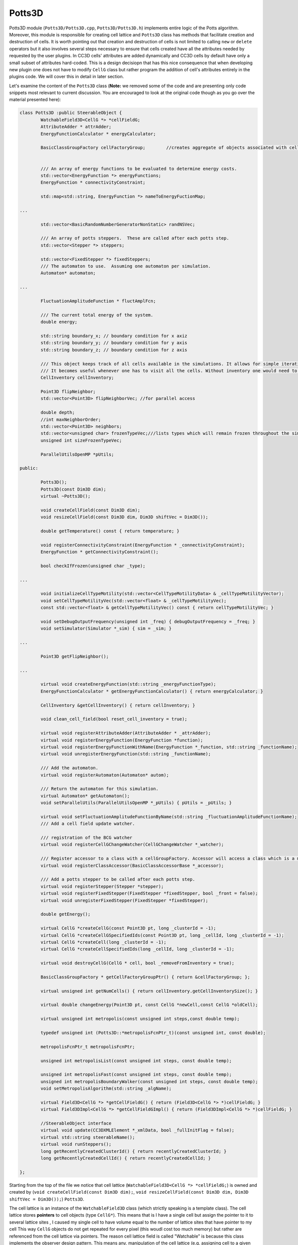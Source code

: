 Potts3D
---------

Potts3D module (``Potts3D/Potts3D.cpp``, ``Potts3D/Potts3D.h``) implements entire logic of the Potts algorithm. Moreover,
this module is responsible for creating cell lattice and ``Potts3D`` class has methods that facilitate creation and
destruction of cells. It is worth pointing out that creation and destruction of cells is not limited to calling
``new`` or ``delete`` operators but it also involves several steps necessary to ensure that cells created have all the
attributes needed by requested by the user plugins. In CC3D cells' attributes are added dynamically
and CC3D cells by default have only a small subset of attributes hard-coded. This is a design decisiopn that has this nice
consequence that when developing new plugin one does not have to modify ``CellG`` class but rather program the addition
of cell's attributes entirely in the plugins code. We will cover this in detail in later section.

Let's examine the content of the ``Potts3D`` class (**Note:** we removed some of the code and are presenting only
code snippets most relevant to current discussion. You are encouraged to look at the original code though as you go over
the material presented here):

.. code-block:: cpp

	class Potts3D :public SteerableObject {
		WatchableField3D<CellG *> *cellFieldG;
		AttributeAdder * attrAdder;
		EnergyFunctionCalculator * energyCalculator;

		BasicClassGroupFactory cellFactoryGroup; 	//creates aggregate of objects associated with cell


		/// An array of energy functions to be evaluated to determine energy costs.
		std::vector<EnergyFunction *> energyFunctions;
		EnergyFunction * connectivityConstraint;

		std::map<std::string, EnergyFunction *> nameToEnergyFuctionMap;

        ...

		std::vector<BasicRandomNumberGeneratorNonStatic> randNSVec;

		/// An array of potts steppers.  These are called after each potts step.
		std::vector<Stepper *> steppers;

		std::vector<FixedStepper *> fixedSteppers;
		/// The automaton to use.  Assuming one automaton per simulation.
		Automaton* automaton;

        ...

		FluctuationAmplitudeFunction * fluctAmplFcn;

		/// The current total energy of the system.
		double energy;

		std::string boundary_x; // boundary condition for x axiz
		std::string boundary_y; // boundary condition for y axis
		std::string boundary_z; // boundary condition for z axis

		/// This object keeps track of all cells available in the simulations. It allows for simple iteration over all the cells
		/// It becomes useful whenever one has to visit all the cells. Without inventory one would need to go pixel-by-pixel - very inefficient
		CellInventory cellInventory;

		Point3D flipNeighbor;
		std::vector<Point3D> flipNeighborVec; //for parallel access

		double depth;
		//int maxNeighborOrder;
		std::vector<Point3D> neighbors;
		std::vector<unsigned char> frozenTypeVec;///lists types which will remain frozen throughout the simulation
		unsigned int sizeFrozenTypeVec;

		ParallelUtilsOpenMP *pUtils;

	public:

		Potts3D();
		Potts3D(const Dim3D dim);
		virtual ~Potts3D();

		void createCellField(const Dim3D dim);
		void resizeCellField(const Dim3D dim, Dim3D shiftVec = Dim3D());

		double getTemperature() const { return temperature; }

		void registerConnectivityConstraint(EnergyFunction * _connectivityConstraint);
		EnergyFunction * getConnectivityConstraint();

		bool checkIfFrozen(unsigned char _type);

        ...

		void initializeCellTypeMotility(std::vector<CellTypeMotilityData> & _cellTypeMotilityVector);
		void setCellTypeMotilityVec(std::vector<float> & _cellTypeMotilityVec);
		const std::vector<float> & getCellTypeMotilityVec() const { return cellTypeMotilityVec; }

		void setDebugOutputFrequency(unsigned int _freq) { debugOutputFrequency = _freq; }
		void setSimulator(Simulator *_sim) { sim = _sim; }

        ...

		Point3D getFlipNeighbor();

        ...

		virtual void createEnergyFunction(std::string _energyFunctionType);
		EnergyFunctionCalculator * getEnergyFunctionCalculator() { return energyCalculator; }

		CellInventory &getCellInventory() { return cellInventory; }

		void clean_cell_field(bool reset_cell_inventory = true);

		virtual void registerAttributeAdder(AttributeAdder * _attrAdder);
		virtual void registerEnergyFunction(EnergyFunction *function);
		virtual void registerEnergyFunctionWithName(EnergyFunction *_function, std::string _functionName);
		virtual void unregisterEnergyFunction(std::string _functionName);

		/// Add the automaton.
		virtual void registerAutomaton(Automaton* autom);

		/// Return the automaton for this simulation.
		virtual Automaton* getAutomaton();
		void setParallelUtils(ParallelUtilsOpenMP *_pUtils) { pUtils = _pUtils; }

		virtual void setFluctuationAmplitudeFunctionByName(std::string _fluctuationAmplitudeFunctionName);
		/// Add a cell field update watcher.

		/// registration of the BCG watcher
		virtual void registerCellGChangeWatcher(CellGChangeWatcher *_watcher);

		/// Register accessor to a class with a cellGroupFactory. Accessor will access a class which is a mamber of a BasicClassGroup
		virtual void registerClassAccessor(BasicClassAccessorBase *_accessor);

		/// Add a potts stepper to be called after each potts step.
		virtual void registerStepper(Stepper *stepper);
		virtual void registerFixedStepper(FixedStepper *fixedStepper, bool _front = false);
		virtual void unregisterFixedStepper(FixedStepper *fixedStepper);

		double getEnergy();

		virtual CellG *createCellG(const Point3D pt, long _clusterId = -1);
		virtual CellG *createCellGSpecifiedIds(const Point3D pt, long _cellId, long _clusterId = -1);
		virtual CellG *createCell(long _clusterId = -1);
		virtual CellG *createCellSpecifiedIds(long _cellId, long _clusterId = -1);

		virtual void destroyCellG(CellG * cell, bool _removeFromInventory = true);

		BasicClassGroupFactory * getCellFactoryGroupPtr() { return &cellFactoryGroup; };

		virtual unsigned int getNumCells() { return cellInventory.getCellInventorySize(); }

		virtual double changeEnergy(Point3D pt, const CellG *newCell,const CellG *oldCell);

		virtual unsigned int metropolis(const unsigned int steps,const double temp);

		typedef unsigned int (Potts3D::*metropolisFcnPtr_t)(const unsigned int, const double);

		metropolisFcnPtr_t metropolisFcnPtr;

		unsigned int metropolisList(const unsigned int steps, const double temp);

		unsigned int metropolisFast(const unsigned int steps, const double temp);
		unsigned int metropolisBoundaryWalker(const unsigned int steps, const double temp);
		void setMetropolisAlgorithm(std::string _algName);

		virtual Field3D<CellG *> *getCellFieldG() { return (Field3D<CellG *> *)cellFieldG; }
		virtual Field3DImpl<CellG *> *getCellFieldGImpl() { return (Field3DImpl<CellG *> *)cellFieldG; }

		//SteerableObject interface
		virtual void update(CC3DXMLElement *_xmlData, bool _fullInitFlag = false);
		virtual std::string steerableName();
		virtual void runSteppers();
		long getRecentlyCreatedClusterId() { return recentlyCreatedClusterId; }
		long getRecentlyCreatedCellId() { return recentlyCreatedCellId; }

	};


Starting from the top of the file we notice that cell lattice (``WatchableField3D<CellG *> *cellFieldG;``) is owned and
created by (``void createCellField(const Dim3D dim);``, ``void resizeCellField(const Dim3D dim, Dim3D shiftVec = Dim3D());``) ``Potts3D``.

The cell lattice is an instance of the ``WatchableField3D`` class (which strictly speaking is a template class).
The cell lattice stores **pointers** to cell objects (type ``CellG*``). This means that is I have a single cell but assign the pointer to it
to several lattice sites , I caused my single cell to have volume equal to the number of lattice sites that have pointer to my cell
This way ``CellG`` objects do not get repeated for every pixel (this woudl cost too much memory) but rather are referenced from the
cell lattice via pointers.
The reason cell lattice field is called "Watchable" is because this class implements the observer design pattern.
This means any, manipulation of the cell lattice (e.g. assigning cell to a given pixel) triggers calls to multiple registered
observer objects that react to such change. For example if I am extending a cell by assigning its pointer to the new lattice site
one of the observer that will be called (we also refere to them as lattice monitors) is a module that tracks cell volume
The cell that gains new pixel will get its ``volume`` attribute increased by 1 and the cell that loses one pixel will \
get its volume decreased by 1. Similarly we could have another observer that updates center of mass coordinates, or one that monitors
inertia tensor. The nice thing about using ``WatchableField3D`` template is that all those observers are called automatically
when change in the lattice takes place. Let's look at how this is done

WatchableField3D
~~~~~~~~~~~~~~~~

.. code-block:: cpp

    #ifndef WATCHABLEFIELD3D_H
    #define WATCHABLEFIELD3D_H

    #include "Field3DImpl.h"
    #include "Field3DChangeWatcher.h"

    #include <BasicUtils/BasicArray.h>
    #include <BasicUtils/BasicException.h>

    namespace CompuCell3D {

      template <class T>
      class Field3DImpl;

      template <class T>
      class WatchableField3D: public Field3DImpl<T> {
        BasicArray<Field3DChangeWatcher<T> *> changeWatchers;

      public:
        /**
         * @param dim The field dimensions
         * @param initialValue The initial value of all data elements in the field.
         */
        WatchableField3D(const Dim3D dim, const T &initialValue) :
          Field3DImpl<T>(dim, initialValue) {}

          virtual ~WatchableField3D(){}
        virtual void addChangeWatcher(Field3DChangeWatcher<T> *watcher) {
          ASSERT_OR_THROW("addChangeWatcher() watcher cannot be NULL!", watcher);
          changeWatchers.put(watcher);
        }

        virtual void set(const Point3D &pt, const T value) {
          T oldValue = Field3DImpl<T>::get(pt);
          Field3DImpl<T>::set(pt, value);

          for (unsigned int i = 0; i < changeWatchers.getSize(); i++)
        changeWatchers[i]->field3DChange(pt, value, oldValue);
        }
      };
    };
    #endif

The ``WatchableField3D<T>`` template class inherits from ``Field3DImpl<T>`` template. The actual memory allocation takes
place in the ``Field3DImpl<T>`` but we will not worry about it here. It is sufficient to mention that ``Field3DImpl<T>``
is tha class that manages cell lattice memory. The important thing is to understand how this automatic calling
of lattice monitors is implemented. The ``WatchableField3D<T>`` class has a container
``BasicArray<Field3DChangeWatcher<T> *> changeWatchers;`` that stores pointers to lattice monitors. The lattice monitor object
is a class that inherits ``Field3DChangeWatcher<T>`` class. In CC3D case ``T`` is set to ``CellG*``. The  ``BasicArray``
is a thin wrapper around ``std::vector`` class and it is one of the legacies of the early CC3D implementations. So
``WatchableField3D<T>`` class has a collection of objects that react to the changes in the cell lattice. How do they react?
If we look at the implementation of `` virtual void set(const Point3D &pt, const T value)`` function that modifies the lattice
we can see that this function fetches old value stored in the lattice at location indicated by ``Point3D pt`` - in the case of
cell lattice this will be pointers currently stored at this location. It then assigns new value to the field (new ``CellG`` pointer)
and then it calls all registered lattice monitors:

.. code-block:: cpp

      for (unsigned int i = 0; i < changeWatchers.getSize(); i++)
            changeWatchers[i]->field3DChange(pt, value, oldValue);

In particular each lattice monitor (here referred to as ``changeWatcher``) must define function called ``field3DChange``
that takes 3 arguments - location of the change ``pt``, new value we assign to the field (e.g. new pointer to ``CellG`` object)
and old value that was stored in the field before the assignment (e.g. pointer to the cell whose pixel gets overwritten).

This way the process of updating attributes of ``CellG`` object can be handled by appropriate ``changeWatchers``. We will
cover in detail examples of change watchers and things will become clearer then.

Energy Functions
~~~~~~~~~~~~~~~~

Few lines below declaration of ``cellField``, which as we know is an instance of  ``WatchableField3D<CellG *>``
we find the declaration of containers associated with Energy function calculations. At this point we remind that the essence
of Cellular Potts Model is in calculating change of energy opf the system due to randomly chosen lattice perturbation
(change of the single pixel). Pointers energy functions objects are stored inside ``Potts3D`` object as follows:

.. code-block:: cpp

    /// An array of energy functions to be evaluated to determine energy costs.
    std::vector<EnergyFunction *> energyFunctions;
    EnergyFunction * connectivityConstraint;

    std::map<std::string, EnergyFunction *> nameToEnergyFuctionMap;

All energy functions are actually objects and they all inherit base class ``EnergyFunction``. ``EnergyFunction`` is defined
inside ``Potts3D/EnergyFunction.h`` header file:

.. code-block:: cpp

	class EnergyFunction {

	public:
		EnergyFunction() {}
		virtual ~EnergyFunction() {}

		virtual double localEnergy(const Point3D &pt){return 0.0;};

		virtual double changeEnergy(const Point3D &pt, const CellG *newCell,const CellG *oldCell)
		{
			if(1!=1);return 0.0;
		}
		virtual std::string toString()
		{
			return std::string("EnergyFunction");
		}
	};

Each class that is responsible for calculating a change in the overall system energy due to a proposed pixel copy has to
inherit ``EnergyFunction``. The key function that has to be reimplemented in the derived class is
``virtual double changeEnergy(const Point3D &pt, const CellG *newCell,const CellG *oldCell)``. After metropolis algorithm
function picks candidate for pixel overwrite it will then call ``changeEnergy`` for every element of the ``energyFunctions`` vector
defined in class ``Potts3D`` (see above). The ``pt`` argument is a reference to a location of a pixel
(specified as simple object ``Point3D``) that would be overwritten as result of the pixel copy attempt. The ``newCell``
is pointer to a cell object that will occupy ``pt`` location of the ``cellField`` IF we accept pixel copy and the
``oldCell`` is a pointer to a cell that currently occupies lattice location ``pt``.

in CompuCell3D users declare which energy functions they want to use in their simulation so that the number of
energy function in the ``energyFunctions`` vector will vary depending on what users specify in the CC3DML or in Python.

Later we will present detailed information on how to implement energy function plugins.

When we peek at the ``metropolisFast`` function of the ``Potts3D`` class we can see that the change of energy is calculated
in a fairly straightforward way:

.. code-block:: cpp

        Point3D pt;

        // Pick a random point
        pt.x = rand->getInteger(sectionDims.first.x, sectionDims.second.x - 1);
        pt.y = rand->getInteger(sectionDims.first.y, sectionDims.second.y - 1);
        pt.z = rand->getInteger(sectionDims.first.z, sectionDims.second.z - 1);

        CellG *cell = cellFieldG->getQuick(pt);

        if (sizeFrozenTypeVec && cell) {///must also make sure that cell ptr is different 0; Will never freeze medium
            if (checkIfFrozen(cell->type))
                continue;
        }

        unsigned int directIdx = rand->getInteger(0, maxNeighborIndex);

        Neighbor n = boundaryStrategy->getNeighborDirect(pt, directIdx);

        if (!n.distance) {
            //if distance is 0 then the neighbor returned is invalid
            continue;
        }
        Point3D changePixel = n.pt;

        //check if changePixel refers to different cell.
        CellG* changePixelCell = cellFieldG->getQuick(changePixel);

        if (changePixelCell == cell) {
            //skip the rest of the loop if change pixel points to the same cell as pt
            continue;
        }

        if (sizeFrozenTypeVec && changePixelCell) {///must also make sure that cell ptr is different 0; Will never freeze medium
            if (checkIfFrozen(changePixelCell->type))
                continue;
        }

        ++attemptedECVec[currentWorkNodeNumber];

        flipNeighborVec[currentWorkNodeNumber] = pt;

        /// change takes place at change pixel  and pt is a neighbor of changePixel
        // Calculate change in energy

        double change = energyCalculator->changeEnergy(changePixel, cell, changePixelCell, i);

We first pick a random lattice location ``pt`` and retrieve pointer of a cell that occupies this location:

.. code-block:: cpp

    CellG *cell = cellFieldG->getQuick(pt);

We next make sure that the cell can move *i.e.* it is not frozen:

.. code-block:: cpp

    if (sizeFrozenTypeVec && cell) {///must also make sure that cell ptr is different 0; Will never freeze medium
        if (checkIfFrozen(cell->type))
            continue;
    }

Next we pick a random pixel out of set of neighbors of pixel ``pt``:

.. code-block::

    unsigned int directIdx = rand->getInteger(0, maxNeighborIndex);

    Neighbor n = boundaryStrategy->getNeighborDirect(pt, directIdx);

    if (!n.distance) {
        //if distance is 0 then the neighbor returned is invalid
        continue;
    }
    Point3D changePixel = n.pt;

    //check if changePixel refers to different cell.
    CellG* changePixelCell = cellFieldG->getQuick(changePixel);

    if (changePixelCell == cell) {
        //skip the rest of the loop if change pixel points to the same cell as pt
        continue;
    }

    if (sizeFrozenTypeVec && changePixelCell) {///must also make sure that cell ptr is different 0; Will never freeze medium
        if (checkIfFrozen(changePixelCell->type))
            continue;
    }
We use ``BoundaryStrategy`` object pointed by ``boundaryStrategy`` to carry out all operations related to pixel neighbor
operations. we will cover it later. For now it is important to remember that tracking.operating on pixel neighbors is
usually done via ``BoundaryStrategy`` and this heps greatly when we have to deal with periodic boundary conditions
pixels residing close to the edge of teh lattice or classifying neighbor order of pixels.
in this example we use boundary strategy to pick a neighbor ``changePixel`` of the ``pt`` and verify that this neighbor is a
legitimate neighbor - ``if (!n.distance)``. We next fetch cell that occupies ``changePixel``:

.. code-block:: cpp

    CellG* changePixelCell = cellFieldG->getQuick(changePixel);

and verify that ``changePixelCell`` is different than cell at the location ``pt``. We do this because overwriting pixel
with the same cell pointer does not change lattice configuration at all. After also confirming that the ``changePixelCell``
is not frozen we compute change of energy if pixel ```changePixel`` currently occupied by ``changePixelCell``
were to be overwritten by ``cell`` currently residing at location ``pt``. Or using ``double changeEnergy(const Point3D &pt, const CellG *newCell,const CellG *oldCell)``
terminology we can say that ``pt <-> changePixel``, ``newCell <-> cell`` and ``oldCell <-> changePixelCell`` where
we used ``<->`` symbol to illustrate how ``changeEnergy`` function arguments will be assigned in the call.

Interestingly, we call ``changeEnergy`` method of the object called ``energyCalculator``:

.. code-block:: cpp

    double change = energyCalculator->changeEnergy(changePixel, cell, changePixelCell, i);

There is no magic here. If we look inside this function (``Potts3D/EnergyFunctionCalculator.cpp``) we see
familiar summation over all values returned by ``changeEnergy`` of each ``EnergyFunction`` object:

.. code-block:: cpp

    double EnergyFunctionCalculator::changeEnergy(Point3D &pt, const CellG *newCell,const CellG *oldCell,const unsigned int _flipAttempt){

        double change = 0;
        for (unsigned int i = 0; i < energyFunctions.size(); i++){
            change += energyFunctions[i]->changeEnergy(pt, newCell, oldCell);
        }
        return change;
    }

The reason we use ``EnergyFunctionCalculator`` object instead of implementing summation loop inside ``metropolisFast`` function
is to handle additional tasks that might be associated with calculating energies - for example collecting information
on every energy term associated with every pixel copy attempts. In this case we would use not ``EnergyFunctionCalculator`` but
a more sophisticated version of this class called ``EnergyFunctionCalculatorStatistics``

Steppers
~~~~~~~~

A vector of ``Stepper`` objects - ``std::vector<Stepper *> steppers;`` is also a part of ``Potts3D`` object.
Stepper objects all inherit from ``Stepper`` class defined in ``Potts3D/Stepper.h`` header file:

.. code-block:: cpp

    class Stepper {
    public:
        virtual void step() = 0;
    };

This is a very simple base class that defines only one function called ``step``. More important is the question
where and why we need this function. Steppers are called at the very end of the pixel copy attempt *i.e.* after
all energy function calculation and if pixel copy was accpted after modifying ``cellField``. Steppers are called
always regardless whether pixel copy was accepted or not. A canonical example of the ``Stepper`` object is ``VolumeTracker``
declared and defined in ``plugins/VolumeTracker/VolumeTrackerPlugin.h`` and
``plugins/VolumeTracker/VolumeTrackerPlugin.cpp``. ``VolumeTracker`` plugin tracks volume of each cell and ensures that
cells' volume information is correct. It also removes dead cells i./e. those cells whose volume reached 0. In a sense it
performs cleanup actions. However cleanup needs to be done as a very last action associated with pixel copy attempt.
It would be a bad idea to do it earlier because we could remove cell object that might still be needed by other actions
related to *e.g.* updating ``cellField``.

Cell Inventory
~~~~~~~~~~~~~~

``cellInventory`` as its name suggest is an object that serves as a container for pointers to cell objects but it also
allows fast lookups of particular cells. This is one of he most frequently accessed objects from Python
(although we do it somewhat indirectly). Many of the Python modules you write for CC3D include the following loop:

.. code-block:: python

    for cell in self.cellList:
        ...

What we are doing here is we iterate over every cell in the simulation. Internally the ``self.sellList`` Python object
accesses ``cellInventory``. when we create a cell using ``Potts3D``'s method ``createCellG`` we first construct cell object
and then insert it into cell inventory. Similarly when we delete cell object using ``destroyCellG`` (method of ``Potts3D``)
we first remove the ``cell`` object from inventory and then carryout its destruction
(which as you know is not just simple call to  the C++ ``delete`` operator)

Acceptance Function and Fluctuation Amplitude Function
~~~~~~~~~~~~~~~~~~~~~~~~~~~~~~~~~~~~~~~~~~~~~~~~~~~~~~

A key component of the Cellular Potts Model simulation is the so called acceptance function. It is the function
that is responsible for they dynamic behavior of the simulation. It takes as an input a change in energy due to
proposed pixel copy and outputs a probability with which this proposed pixel copy attempt will be accepted

Canonical formulation of the Cellular Potts Model acceptance function is as follows:

.. math::
   :nowrap:

    \begin{cases}
     & P = e^{-(\Delta E-\delta)/kT} \text{ if } \Delta E > 0 \\
     & 1 \text{ if } \Delta E > 0 \\
     & 1/2 \text{ if } \Delta E = 0
    \end{cases}

where :math:`\Delta E` is a change in the energy due to proposed pixel copy attempt :math:`T` is the the "temperature" which is
a measure of cell membrane fluctuation amplitude and :math:`k` is a constant which by default is set to ``1`` and
:math:`\delta` is an energy offset by default set to ``0``

The higher the ``T`` is the higher the chance of accepting pixel copy attempts that result in higher energy
Those appear to be the "wrong" kind of attempts but it turns out that they often save the simulation from being stuck
in a local minimum so ensuring some of them are accepted is essential.

The "temperature" or membrane fluctuation amplitude parameter can be set globally and many of the simulations
using this convention. However, you can imagine that certain cells may have different membrane fluctuation amplitudes
(different "temperatures"). To account for this fact and the fact that the two cells involved in pixel copy attempt
may have different "temperatures" we use objects that derive from ``FluctuationAmplitudeFunction`` and whose goal is
to compute effective "temperature" parameter associated with pixel copy based on the two "temperature" parameters that come
from two cells involved in pixel copy. There are many possibilities here but the default strategy is to choose minimum
of the two "temperatures". The details can be found in ``Potts3D/StandardFluctuationAmplitudeFunctions.h`` and
``Potts3D/StandardFluctuationAmplitudeFunctions.cpp``. We can also create new fluctuation amplitude functions
depending on our needs.